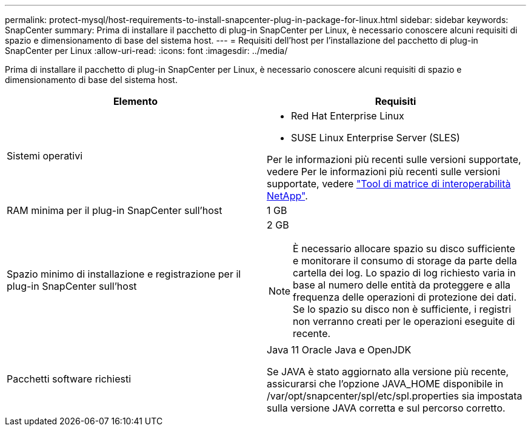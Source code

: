 ---
permalink: protect-mysql/host-requirements-to-install-snapcenter-plug-in-package-for-linux.html 
sidebar: sidebar 
keywords: SnapCenter 
summary: Prima di installare il pacchetto di plug-in SnapCenter per Linux, è necessario conoscere alcuni requisiti di spazio e dimensionamento di base del sistema host. 
---
= Requisiti dell'host per l'installazione del pacchetto di plug-in SnapCenter per Linux
:allow-uri-read: 
:icons: font
:imagesdir: ../media/


[role="lead"]
Prima di installare il pacchetto di plug-in SnapCenter per Linux, è necessario conoscere alcuni requisiti di spazio e dimensionamento di base del sistema host.

|===
| Elemento | Requisiti 


 a| 
Sistemi operativi
 a| 
* Red Hat Enterprise Linux
* SUSE Linux Enterprise Server (SLES)


Per le informazioni più recenti sulle versioni supportate, vedere Per le informazioni più recenti sulle versioni supportate, vedere https://imt.netapp.com/imt/imt.jsp?components=180320;180338;&solution=1257&isHWU&src=IMT["Tool di matrice di interoperabilità NetApp"].



 a| 
RAM minima per il plug-in SnapCenter sull'host
 a| 
1 GB



 a| 
Spazio minimo di installazione e registrazione per il plug-in SnapCenter sull'host
 a| 
2 GB


NOTE: È necessario allocare spazio su disco sufficiente e monitorare il consumo di storage da parte della cartella dei log. Lo spazio di log richiesto varia in base al numero delle entità da proteggere e alla frequenza delle operazioni di protezione dei dati. Se lo spazio su disco non è sufficiente, i registri non verranno creati per le operazioni eseguite di recente.



 a| 
Pacchetti software richiesti
 a| 
Java 11 Oracle Java e OpenJDK

Se JAVA è stato aggiornato alla versione più recente, assicurarsi che l'opzione JAVA_HOME disponibile in /var/opt/snapcenter/spl/etc/spl.properties sia impostata sulla versione JAVA corretta e sul percorso corretto.

|===